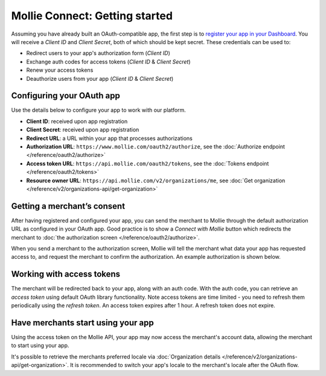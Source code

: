 Mollie Connect: Getting started
===============================
Assuming you have already built an OAuth-compatible app, the first step is to `register your app in your
Dashboard <https://www.mollie.com/dashboard/developers/applications>`_. You will receive a *Client ID* and
*Client Secret*, both of which should be kept secret. These credentials can be used to:

* Redirect users to your app's authorization form (*Client ID*)
* Exchange auth codes for access tokens (*Client ID* & *Client Secret*)
* Renew your access tokens
* Deauthorize users from your app (*Client ID* & *Client Secret*)

Configuring your OAuth app
--------------------------
Use the details below to configure your app to work with our platform.

* **Client ID**: received upon app registration
* **Client Secret**: received upon app registration
* **Redirect URL**: a URL within your app that processes authorizations
* **Authorization URL**: ``https://www.mollie.com/oauth2/authorize``, see the
  :doc:`Authorize endpoint </reference/oauth2/authorize>`
* **Access token URL**: ``https://api.mollie.com/oauth2/tokens``, see the
  :doc:`Tokens endpoint </reference/oauth2/tokens>`
* **Resource owner URL**: ``https://api.mollie.com/v2/organizations/me``, see
  :doc:`Get organization </reference/v2/organizations-api/get-organization>`

Getting a merchant’s consent
----------------------------
After having registered and configured your app, you can send the merchant to Mollie through the default authorization
URL as configured in your OAuth app. Good practice is to show a *Connect with Mollie* button which redirects the
merchant to :doc:`the authorization screen </reference/oauth2/authorize>`.

When you send a merchant to the authorization screen, Mollie will tell the merchant what data your app has requested
access to, and request the merchant to confirm the authorization. An example authorization is shown below.

.. image:: images/oauth-consent-screen@2x.png

Working with access tokens
--------------------------
The merchant will be redirected back to your app, along with an auth code. With the auth code, you can retrieve an
*access token* using default OAuth library functionality. Note access tokens are time limited - you need to refresh them
periodically using the *refresh token*. An access token expires after 1 hour. A refresh token does not expire.

Have merchants start using your app
-----------------------------------
Using the access token on the Mollie API, your app may now access the merchant's account data, allowing the merchant to
start using your app.

It's possible to retrieve the merchants preferred locale via :doc:`Organization details </reference/v2/organizations-api/get-organization>`.
It is recommended to switch your app's locale to the merchant's locale after the OAuth flow.
